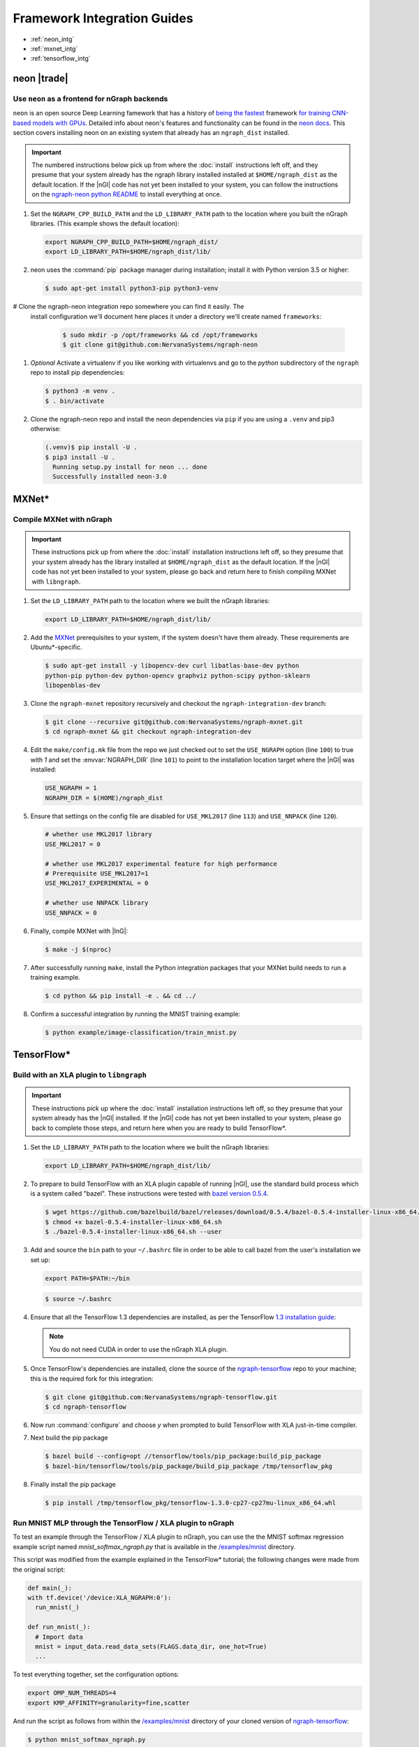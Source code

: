 .. framework-integration-guides:

#############################
Framework Integration Guides
#############################

* :ref:`neon_intg`
* :ref:`mxnet_intg`
* :ref:`tensorflow_intg`

.. _neon_intg:

neon |trade|
============

Use ``neon`` as a frontend for nGraph backends
-----------------------------------------------

``neon`` is an open source Deep Learning famework that has a history 
of `being the fastest`_ framework `for training CNN-based models with GPUs`_. 
Detailed info about neon's features and functionality can be found in the 
`neon docs`_. This section covers installing neon on an existing 
system that already has an ``ngraph_dist`` installed. 

.. important:: The numbered instructions below pick up from where 
   the :doc:`install` instructions left off, and they presume that your system 
   already has the ngraph library installed installed at ``$HOME/ngraph_dist`` 
   as the default location. If the |nGl| code has not yet been installed to 
   your system, you can follow the instructions on the `ngraph-neon python README`_ 
   to install everything at once.  


#. Set the ``NGRAPH_CPP_BUILD_PATH`` and the ``LD_LIBRARY_PATH`` path to the 
   location where you built the nGraph libraries. (This example shows the default 
   location):

   .. code-block:: bash

      export NGRAPH_CPP_BUILD_PATH=$HOME/ngraph_dist/
      export LD_LIBRARY_PATH=$HOME/ngraph_dist/lib/       

      
#. neon uses the :command:`pip` package manager during installation; install it 
   with Python version 3.5 or higher:

   .. code-block:: console

      $ sudo apt-get install python3-pip python3-venv


# Clone the ngraph-neon integration repo somewhere you can find it easily. The
  install configuration we'll document here places it under a directory we'll 
  create named ``frameworks``:  

   .. code-block:: console

      $ sudo mkdir -p /opt/frameworks && cd /opt/frameworks
      $ git clone git@github.com:NervanaSystems/ngraph-neon

#. *Optional* Activate a virtualenv if you like working with virtualenvs and 
   go to the `python` subdirectory of the ``ngraph`` repo to install pip 
   dependencies:
   
   .. code-block:: console

      $ python3 -m venv .
      $ . bin/activate

#. Clone the ngraph-neon repo and install the neon dependencies via ``pip``
   if you are using a ``.venv`` and pip3 otherwise:

   .. code-block:: console 

      (.venv)$ pip install -U .  
      $ pip3 install -U . 
        Running setup.py install for neon ... done
        Successfully installed neon-3.0



.. _mxnet_intg:

MXNet\* 
========

Compile MXNet with nGraph
--------------------------

.. important:: These instructions pick up from where the :doc:`install`
   installation instructions left off, so they presume that your system already
   has the library installed at ``$HOME/ngraph_dist`` as the default location.
   If the |nGl| code has not yet been installed to your system, please go back
   and return here to finish compiling MXNet with ``libngraph``.


#. Set the ``LD_LIBRARY_PATH`` path to the location where we built the nGraph 
   libraries:

   .. code-block:: bash

      export LD_LIBRARY_PATH=$HOME/ngraph_dist/lib/


#. Add the `MXNet`_ prerequisites to your system, if the system doesn't have them
   already. These requirements are Ubuntu\*-specific.

   .. code-block:: console

      $ sudo apt-get install -y libopencv-dev curl libatlas-base-dev python
      python-pip python-dev python-opencv graphviz python-scipy python-sklearn
      libopenblas-dev


#. Clone the ``ngraph-mxnet`` repository recursively and checkout the
   ``ngraph-integration-dev`` branch:

   .. code-block:: console

      $ git clone --recursive git@github.com:NervanaSystems/ngraph-mxnet.git
      $ cd ngraph-mxnet && git checkout ngraph-integration-dev

#. Edit the ``make/config.mk`` file from the repo we just checked out to set
   the ``USE_NGRAPH`` option (line ``100``) to true with `1` and set the :envvar:`NGRAPH_DIR`
   (line ``101``) to point to the installation location target where the |nGl|
   was installed:

   .. code-block:: bash

      USE_NGRAPH = 1
      NGRAPH_DIR = $(HOME)/ngraph_dist

#. Ensure that settings on the config file are disabled for ``USE_MKL2017``
   (line ``113``) and ``USE_NNPACK`` (line ``120``).

   .. code-block:: bash

      # whether use MKL2017 library
      USE_MKL2017 = 0

      # whether use MKL2017 experimental feature for high performance
      # Prerequisite USE_MKL2017=1
      USE_MKL2017_EXPERIMENTAL = 0

      # whether use NNPACK library
      USE_NNPACK = 0


#. Finally, compile MXNet with |InG|:

   .. code-block:: console

      $ make -j $(nproc)

#. After successfully running ``make``, install the Python integration packages
   that your MXNet build needs to run a training example.

   .. code-block:: console

      $ cd python && pip install -e . && cd ../

#. Confirm a successful integration by running the MNIST training example:

   .. code-block:: console

      $ python example/image-classification/train_mnist.py



.. _tensorflow_intg:

TensorFlow\* 
=============

Build with an XLA plugin to ``libngraph``
------------------------------------------

.. important:: These instructions pick up where the :doc:`install` 
   installation instructions left off, so they presume that your system already
   has the |nGl| installed. If the |nGl| code has not yet been installed to
   your system, please go back to complete those steps, and return here when
   you are ready to build TensorFlow\*.


#. Set the ``LD_LIBRARY_PATH`` path to the location where we built the nGraph 
   libraries:

   .. code-block:: bash

      export LD_LIBRARY_PATH=$HOME/ngraph_dist/lib/

#. To prepare to build TensorFlow with an XLA plugin capable of running |nGl|, 
   use the standard build process which is a system called "bazel". These 
   instructions were tested with `bazel version 0.5.4`_. 

   .. code-block:: console

      $ wget https://github.com/bazelbuild/bazel/releases/download/0.5.4/bazel-0.5.4-installer-linux-x86_64.sh
      $ chmod +x bazel-0.5.4-installer-linux-x86_64.sh
      $ ./bazel-0.5.4-installer-linux-x86_64.sh --user

#. Add and source the ``bin`` path to your ``~/.bashrc`` file in order to be 
   able to call bazel from the user's installation we set up:

   .. code-block:: bash
   
      export PATH=$PATH:~/bin

   .. code-block:: console

      $ source ~/.bashrc   

#. Ensure that all the TensorFlow 1.3 dependencies are installed, as per the
   TensorFlow `1.3 installation guide`_:

   .. note:: You do not need CUDA in order to use the nGraph XLA plugin.

#. Once TensorFlow's dependencies are installed, clone the source of the 
   `ngraph-tensorflow`_ repo to your machine; this is the required fork for 
   this integration:

   .. code-block:: console

      $ git clone git@github.com:NervanaSystems/ngraph-tensorflow.git
      $ cd ngraph-tensorflow

#. Now run :command:`configure` and choose `y` when prompted to build TensorFlow
   with XLA just-in-time compiler.

   .. code-block:: console
      :emphasize-lines: 5-6

      . . .

      Do you wish to build TensorFlow with Hadoop File System support? [y/N]
      No Hadoop File System support will be enabled for TensorFlow
      Do you wish to build TensorFlow with the XLA just-in-time compiler (experimental)? [y/N] y
      XLA JIT support will be enabled for TensorFlow
      Do you wish to build TensorFlow with VERBS support? [y/N]
      No VERBS support will be enabled for TensorFlow
      Do you wish to build TensorFlow with OpenCL support? [y/N]

      . . .

#. Next build the pip package

   .. code-block:: console

      $ bazel build --config=opt //tensorflow/tools/pip_package:build_pip_package
      $ bazel-bin/tensorflow/tools/pip_package/build_pip_package /tmp/tensorflow_pkg

#. Finally install the pip package

   .. code-block:: console

      $ pip install /tmp/tensorflow_pkg/tensorflow-1.3.0-cp27-cp27mu-linux_x86_64.whl


Run MNIST MLP through the TensorFlow / XLA plugin to nGraph
------------------------------------------------------------

To test an example through the TensorFlow / XLA plugin to nGraph, you can use the 
the MNIST softmax regression example script named `mnist_softmax_ngraph.py` that
is available in the `/examples/mnist`_ directory.

This script was modified from the example explained in the TensorFlow\* tutorial;
the following changes were made from the original script:

.. code-block:: python

   def main(_):
   with tf.device('/device:XLA_NGRAPH:0'):
     run_mnist(_)

   def run_mnist(_):
     # Import data
     mnist = input_data.read_data_sets(FLAGS.data_dir, one_hot=True)
     ...

To test everything together, set the configuration options:

.. code-block:: bash

   export OMP_NUM_THREADS=4 
   export KMP_AFFINITY=granularity=fine,scatter

And run the script as follows from within the `/examples/mnist`_ directory of 
your cloned version of `ngraph-tensorflow`_:

.. code-block:: console   

   $ python mnist_softmax_ngraph.py



.. _MXNet: http://mxnet.incubator.apache.org
.. _bazel version 0.5.4: https://github.com/bazelbuild/bazel/releases/tag/0.5.4
.. _1.3 installation guide: https://www.tensorflow.org/versions/r1.3/install/install_sources#prepare_environment_for_linux
.. _ngraph-tensorflow: https://github.com/NervanaSystems/ngraph-tensorflow
.. _/examples/mnist: https://github.com/NervanaSystems/ngraph-tensorflow/tree/develop/tensorflow/compiler/plugin/ngraph/examples/mnist
.. _ngraph-neon python README: https://github.com/NervanaSystems/ngraph/blob/master/python/README.md
.. _ngraph-neon repo's README: https://github.com/NervanaSystems/ngraph-neon/blob/master/README.md
.. _neon docs: https://github.com/NervanaSystems/neon/tree/master/doc
.. _being the fastest: https://github.com/soumith/convnet-benchmarks/
.. _for training CNN-based models with GPUs: https://www.microway.com/hpc-tech-tips/deep-learning-frameworks-survey-tensorflow-torch-theano-caffe-neon-ibm-machine-learning-stack/